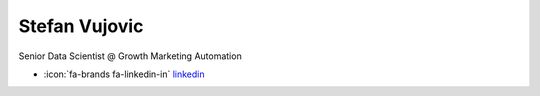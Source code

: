 Stefan Vujovic
=================
Senior Data Scientist @ Growth Marketing Automation



- :icon:`fa-brands fa-linkedin-in` `linkedin <https://linkedin.com/in/stefanvujovic/>`_


.. image:: ../_static/img/speakers/stefanvujovic.jpg
    :alt: profile-photo
    :width: 200px




